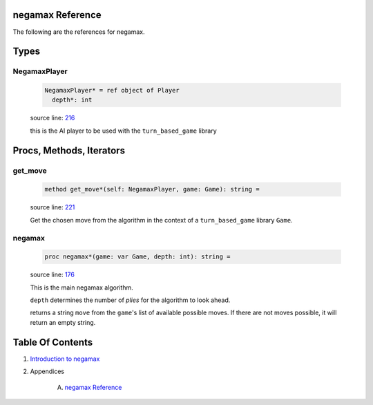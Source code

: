 negamax Reference
==============================================================================

The following are the references for negamax.



Types
=====



.. _NegamaxPlayer.type:
NegamaxPlayer
---------------------------------------------------------

    .. code:: nim

        NegamaxPlayer* = ref object of Player
          depth*: int


    source line: `216 <../src/negamax.nim#L216>`__

    this is the AI player to be used with the ``turn_based_game`` library






Procs, Methods, Iterators
=========================


.. _get_move.e:
get_move
---------------------------------------------------------

    .. code:: nim

        method get_move*(self: NegamaxPlayer, game: Game): string =

    source line: `221 <../src/negamax.nim#L221>`__

    Get the chosen move from the algorithm in the context of a
    ``turn_based_game`` library ``Game``.


.. _negamax.p:
negamax
---------------------------------------------------------

    .. code:: nim

        proc negamax*(game: var Game, depth: int): string =

    source line: `176 <../src/negamax.nim#L176>`__

    This is the main negamax algorithm.
    
    ``depth`` determines the number of *plies* for the algorithm
    to look ahead.
    
    returns a string ``move`` from the ``game``'s list of
    available possible moves. If there are not moves possible, it will
    return an empty string.







Table Of Contents
=================

1. `Introduction to negamax <https://github.com/JohnAD/negamax>`__
2. Appendices

    A. `negamax Reference <negamax-ref.rst>`__
